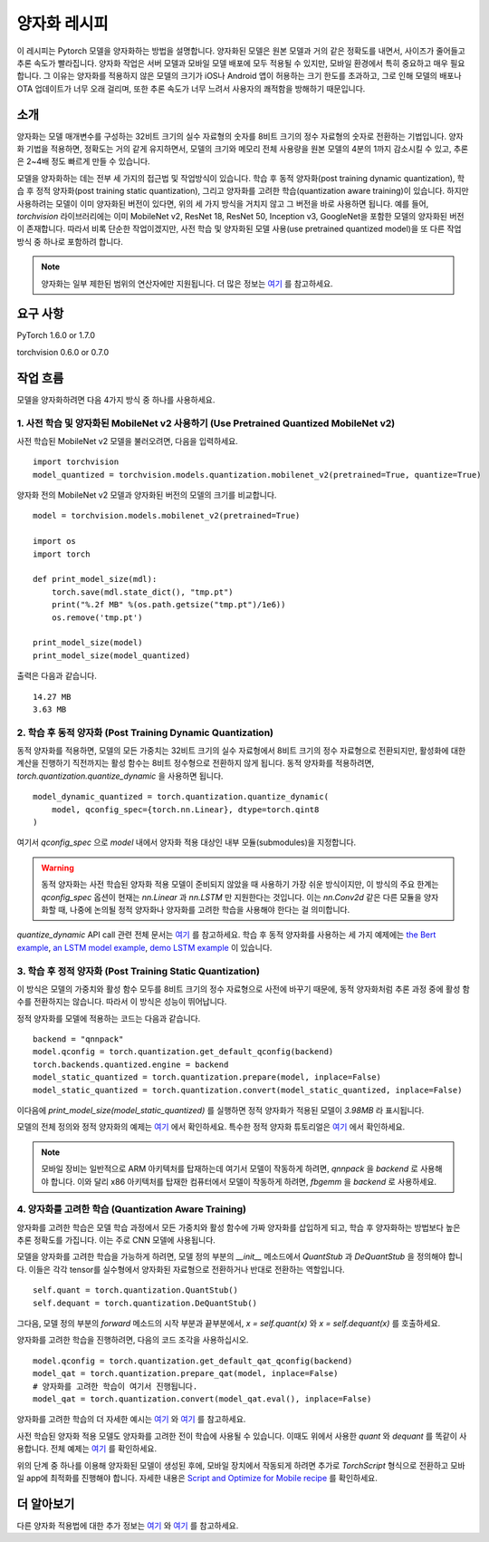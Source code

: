 양자화 레시피
============

이 레시피는 Pytorch 모델을 양자화하는 방법을 설명합니다. 양자화된 모델은 원본 모델과 거의 같은 정확도를 내면서, 사이즈가 줄어들고 추론 속도가 빨라집니다. 양자화 작업은 서버 모델과 모바일 모델 배포에 모두 적용될 수 있지만, 모바일 환경에서 특히 중요하고 매우 필요합니다. 그 이유는 양자화를 적용하지 않은 모델의 크기가 iOS나 Android 앱이 허용하는 크기 한도를 초과하고, 그로 인해 모델의 배포나 OTA 업데이트가 너무 오래 걸리며, 또한 추론 속도가 너무 느려서 사용자의 쾌적함을 방해하기 때문입니다.

소개
----

양자화는 모델 매개변수를 구성하는 32비트 크기의 실수 자료형의 숫자를 8비트 크기의 정수 자료형의 숫자로 전환하는 기법입니다. 양자화 기법을 적용하면, 정확도는 거의 같게 유지하면서, 모델의 크기와 메모리 전체 사용량을 원본 모델의 4분의 1까지 감소시킬 수 있고, 추론은 2~4배 정도 빠르게 만들 수 있습니다. 

모델을 양자화하는 데는 전부 세 가지의 접근법 및 작업방식이 있습니다. 학습 후 동적 양자화(post training dynamic quantization), 학습 후 정적 양자화(post training static quantization), 그리고 양자화를 고려한 학습(quantization aware training)이 있습니다. 하지만 사용하려는 모델이 이미 양자화된 버전이 있다면, 위의 세 가지 방식을 거치지 않고 그 버전을 바로 사용하면 됩니다. 예를 들어, `torchvision` 라이브러리에는 이미 MobileNet v2, ResNet 18, ResNet 50, Inception v3, GoogleNet을 포함한 모델의 양자화된 버전이 존재합니다. 따라서 비록 단순한 작업이겠지만, 사전 학습 및 양자화된 모델 사용(use pretrained quantized model)을 또 다른 작업 방식 중 하나로 포함하려 합니다.

.. note::
    양자화는 일부 제한된 범위의 연산자에만 지원됩니다. 더 많은 정보는 `여기 <https://pytorch.org/blog/introduction-to-quantization-on-pytorch/#device-and-operator-support>`_ 를 참고하세요.

요구 사항
--------

PyTorch 1.6.0 or 1.7.0

torchvision 0.6.0 or 0.7.0

작업 흐름
---------

모델을 양자화하려면 다음 4가지 방식 중 하나를 사용하세요.

1. 사전 학습 및 양자화된 MobileNet v2 사용하기 (Use Pretrained Quantized MobileNet v2)
^^^^^^^^^^^^^^^^^^^^^^^^^^^^^^^^^^^^^^^^^^^^^^^^^^^^^^^^^^^^^^^^^^^^^^^^^^^^^^^^^^^^

사전 학습된 MobileNet v2 모델을 불러오려면, 다음을 입력하세요.

::

    import torchvision
    model_quantized = torchvision.models.quantization.mobilenet_v2(pretrained=True, quantize=True)


양자화 전의 MobileNet v2 모델과 양자화된 버전의 모델의 크기를 비교합니다.

::

    model = torchvision.models.mobilenet_v2(pretrained=True)

    import os
    import torch

    def print_model_size(mdl):
        torch.save(mdl.state_dict(), "tmp.pt")
        print("%.2f MB" %(os.path.getsize("tmp.pt")/1e6))
        os.remove('tmp.pt')

    print_model_size(model)
    print_model_size(model_quantized)


출력은 다음과 같습니다.

::

    14.27 MB
    3.63 MB

2. 학습 후 동적 양자화 (Post Training Dynamic Quantization)
^^^^^^^^^^^^^^^^^^^^^^^^^^^^^^^^^^^^^^^^^^^^^^^^^^^^^^^^^^

동적 양자화를 적용하면, 모델의 모든 가중치는 32비트 크기의 실수 자료형에서 8비트 크기의 정수 자료형으로 전환되지만, 활성화에 대한 계산을 진행하기 직전까지는 활성 함수는 8비트 정수형으로 전환하지 않게 됩니다. 동적 양자화를 적용하려면, `torch.quantization.quantize_dynamic` 을 사용하면 됩니다. 

::

    model_dynamic_quantized = torch.quantization.quantize_dynamic(
        model, qconfig_spec={torch.nn.Linear}, dtype=torch.qint8
    )

여기서 `qconfig_spec` 으로 `model` 내에서 양자화 적용 대상인 내부 모듈(submodules)을 지정합니다.

.. warning:: 동적 양자화는 사전 학습된 양자화 적용 모델이 준비되지 않았을 때 사용하기 가장 쉬운 방식이지만, 이 방식의 주요 한계는 `qconfig_spec` 옵션이 현재는 `nn.Linear` 과 `nn.LSTM` 만 지원한다는 것입니다. 이는 `nn.Conv2d` 같은 다른 모듈을 양자화할 때, 나중에 논의될 정적 양자화나 양자화를 고려한 학습을 사용해야 한다는 걸 의미합니다.

`quantize_dynamic` API call 관련 전체 문서는 `여기 <https://pytorch.org/docs/stable/quantization.html#torch.quantization.quantize_dynamic>`_ 를 참고하세요. 학습 후 동적 양자화를 사용하는 세 가지 예제에는 `the Bert example <https://pytorch.org/tutorials/intermediate/dynamic_quantization_bert_tutorial.html>`_, `an LSTM model example <https://pytorch.org/tutorials/advanced/dynamic_quantization_tutorial.html#test-dynamic-quantization>`_, `demo LSTM example <https://pytorch.org/tutorials/recipes/recipes/dynamic_quantization.html#do-the-quantization>`_ 이 있습니다.

3. 학습 후 정적 양자화 (Post Training Static Quantization)
^^^^^^^^^^^^^^^^^^^^^^^^^^^^^^^^^^^^^^^^^^^^^^^^^^^^^^^^^

이 방식은 모델의 가중치와 활성 함수 모두를 8비트 크기의 정수 자료형으로 사전에 바꾸기 때문에, 동적 양자화처럼 추론 과정 중에 활성 함수를 전환하지는 않습니다. 따라서 이 방식은 성능이 뛰어납니다.

정적 양자화를 모델에 적용하는 코드는 다음과 같습니다.

::

    backend = "qnnpack"
    model.qconfig = torch.quantization.get_default_qconfig(backend)
    torch.backends.quantized.engine = backend
    model_static_quantized = torch.quantization.prepare(model, inplace=False)
    model_static_quantized = torch.quantization.convert(model_static_quantized, inplace=False)

이다음에 `print_model_size(model_static_quantized)` 를 실행하면 정적 양자화가 적용된 모델이 `3.98MB` 라 표시됩니다.

모델의 전체 정의와 정적 양자화의 예제는 `여기 <https://pytorch.org/docs/stable/quantization.html#quantization-api-summary>`_ 에서 확인하세요. 특수한 정적 양자화 튜토리얼은 `여기 <https://tutorials.pytorch.kr/advanced/static_quantization_tutorial.html>`_ 에서 확인하세요.

.. note::
   모바일 장비는 일반적으로 ARM 아키텍처를 탑재하는데 여기서 모델이 작동하게 하려면, `qnnpack` 을 `backend` 로 사용해야 합니다. 이와 달리 x86 아키텍처를 탑재한 컴퓨터에서 모델이 작동하게 하려면, `fbgemm` 을 `backend` 로 사용하세요.

4. 양자화를 고려한 학습 (Quantization Aware Training)
^^^^^^^^^^^^^^^^^^^^^^^^^^^^^^^^^^^^^^^^^^^^^^^^^^^^

양자화를 고려한 학습은 모델 학습 과정에서 모든 가중치와 활성 함수에 가짜 양자화를 삽입하게 되고, 학습 후 양자화하는 방법보다 높은 추론 정확도를 가집니다. 이는 주로 CNN 모델에 사용됩니다.

모델을 양자화를 고려한 학습을 가능하게 하려면, 모델 정의 부분의 `__init__` 메소드에서 `QuantStub` 과 `DeQuantStub` 을 정의해야 합니다. 이들은 각각 tensor를 실수형에서 양자화된 자료형으로 전환하거나 반대로 전환하는 역할입니다.

::

    self.quant = torch.quantization.QuantStub()
    self.dequant = torch.quantization.DeQuantStub()

그다음, 모델 정의 부분의 `forward` 메소드의 시작 부분과 끝부분에서, `x = self.quant(x)` 와 `x = self.dequant(x)` 를 호출하세요.

양자화를 고려한 학습을 진행하려면, 다음의 코드 조각을 사용하십시오.

::

    model.qconfig = torch.quantization.get_default_qat_qconfig(backend)
    model_qat = torch.quantization.prepare_qat(model, inplace=False)
    # 양자화를 고려한 학습이 여기서 진행됩니다.
    model_qat = torch.quantization.convert(model_qat.eval(), inplace=False)

양자화를 고려한 학습의 더 자세한 예시는 `여기 <https://pytorch.org/docs/master/quantization.html#quantization-aware-training>`_ 와 `여기 <https://tutorials.pytorch.kr/advanced/static_quantization_tutorial.html#quantization-aware-training>`_ 를 참고하세요.

사전 학습된 양자화 적용 모델도 양자화를 고려한 전이 학습에 사용될 수 있습니다. 이때도 위에서 사용한 `quant` 와 `dequant` 를 똑같이 사용합니다. 전체 예제는 `여기 <https://tutorials.pytorch.kr/intermediate/quantized_transfer_learning_tutorial.html#part-1-training-a-custom-classifier-based-on-a-quantized-feature-extractor>`_ 를 확인하세요.

위의 단계 중 하나를 이용해 양자화된 모델이 생성된 후에, 모바일 장치에서 작동되게 하려면 추가로 `TorchScript` 형식으로 전환하고 모바일 app에 최적화를 진행해야 합니다. 자세한 내용은 `Script and Optimize for Mobile recipe <script_optimized.html>`_ 를 확인하세요.

더 알아보기
----------

다른 양자화 적용법에 대한 추가 정보는 `여기 <https://pytorch.org/docs/stable/quantization.html#quantization-workflows>`_ 와 `여기 <https://pytorch.org/blog/introduction-to-quantization-on-pytorch/#post-training-static-quantization>`_ 를 참고하세요.
